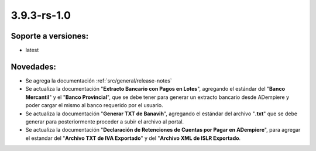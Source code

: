 .. _documento/versión-3-9-3-rs-1-0:

**3.9.3-rs-1.0**
================

**Soporte a versiones:**
------------------------

- latest

**Novedades:**
--------------

- Se agrega la documentación :ref:`src/general/release-notes`

- Se actualiza la documentación "**Extracto Bancario con Pagos en Lotes**", agregando el estándar del "**Banco Mercantil**" y el "**Banco Provincial**", que se debe tener para generar un extracto bancario desde ADempiere y poder cargar el mismo al banco requerido por el usuario. 

- Se actualiza la documentación "**Generar TXT de Banavih**", agregando el estándar del archivo "**.txt**" que se debe generar para posteriormente proceder a subir el archivo al portal.

- Se actualiza la documentación "**Declaración de Retenciones de Cuentas por Pagar en ADempiere**", para agregar el estandar del "**Archivo TXT de IVA Exportado**" y del "**Archivo XML de ISLR Exportado**.

